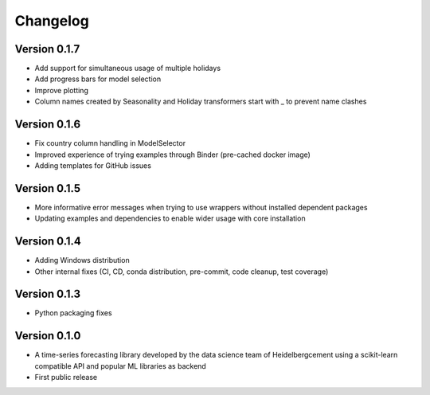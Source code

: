 =========
Changelog
=========

Version 0.1.7
=============

- Add support for simultaneous usage of multiple holidays
- Add progress bars for model selection
- Improve plotting
- Column names created by Seasonality and Holiday transformers start with _ to prevent name clashes

Version 0.1.6
=============

- Fix country column handling in ModelSelector
- Improved experience of trying examples through Binder (pre-cached docker image)
- Adding templates for GitHub issues

Version 0.1.5
=============

- More informative error messages when trying to use wrappers without installed dependent packages
- Updating examples and dependencies to enable wider usage with core installation

Version 0.1.4
=============

- Adding Windows distribution
- Other internal fixes (CI, CD, conda distribution, pre-commit, code cleanup, test coverage)

Version 0.1.3
=============

- Python packaging fixes

Version 0.1.0
=============

- A time-series forecasting library developed by the data science team of Heidelbergcement using a scikit-learn compatible API and popular ML libraries as backend
- First public release
